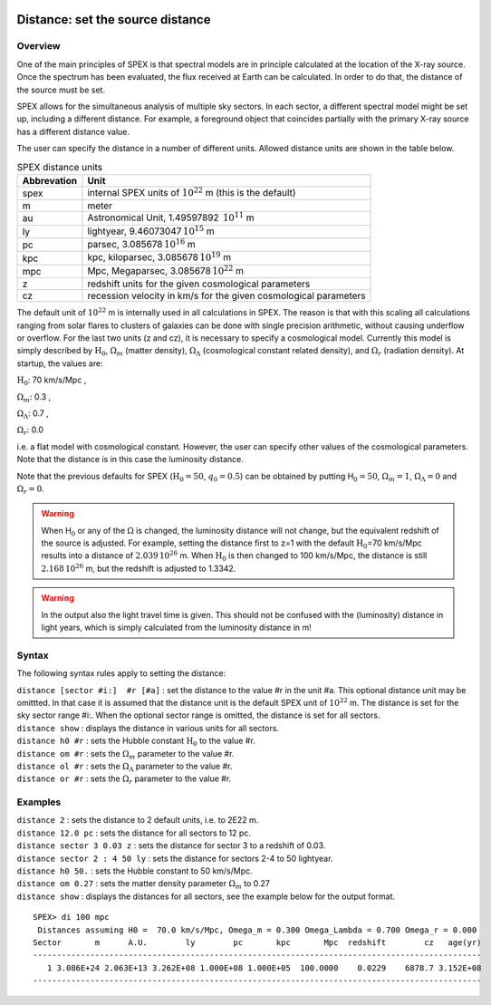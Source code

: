 .. _sec:distance:

  .. highlight:: none

Distance: set the source distance
=================================

Overview
~~~~~~~~

One of the main principles of SPEX is that spectral models are in
principle calculated at the location of the X-ray source. Once the
spectrum has been evaluated, the flux received at Earth can be
calculated. In order to do that, the distance of the source must be set.

SPEX allows for the simultaneous analysis of multiple sky sectors. In
each sector, a different spectral model might be set up, including a
different distance. For example, a foreground object that coincides
partially with the primary X-ray source has a different distance value.

The user can specify the distance in a number of different units.
Allowed distance units are shown in the table below.

.. table:: SPEX distance units

   =========== ================================================================
   Abbrevation Unit
   =========== ================================================================
   spex        internal SPEX units of :math:`10^{22}` m (this is the default)
   m           meter
   au          Astronomical Unit, 1.49597892 \ :math:`10^{11}` m
   ly          lightyear, 9.46073047 \ :math:`10^{15}` m
   pc          parsec, 3.085678 \ :math:`10^{16}` m
   kpc         kpc, kiloparsec, 3.085678 \ :math:`10^{19}` m
   mpc         Mpc, Megaparsec, 3.085678 \ :math:`10^{22}` m
   z           redshift units for the given cosmological parameters
   cz          recession velocity in km/s for the given cosmological parameters
   =========== ================================================================

The default unit of :math:`10^{22}` m is internally used in all
calculations in SPEX. The reason is that with this scaling all
calculations ranging from solar flares to clusters of galaxies can be
done with single precision arithmetic, without causing underflow or
overflow. For the last two units (z and cz), it is necessary to specify
a cosmological model. Currently this model is simply described by
:math:`\mathrm{H}_0`, :math:`\Omega_m` (matter density), :math:`\Omega_\Lambda`
(cosmological constant related density), and :math:`\Omega_r` (radiation
density). At startup, the values are:

:math:`\mathrm{H}_0`: 70 km/s/Mpc ,

:math:`\Omega_m`: 0.3 ,

:math:`\Omega_\Lambda`: 0.7 ,

:math:`\Omega_r`:   0.0

i.e. a flat model with cosmological constant. However, the user can
specify other values of the cosmological parameters. Note that the
distance is in this case the luminosity distance.

Note that the previous defaults for SPEX (:math:`\mathrm{H}_0=50`,
:math:`q_0=0.5`) can be obtained by putting H\ :math:`_0=50`,
:math:`\Omega_m=1`, :math:`\Omega_\Lambda=0` and :math:`\Omega_r=0`.

.. warning:: When H\ :math:`_0` or any of the :math:`\Omega` is changed,
             the luminosity distance will not change, but the equivalent
             redshift of the source is adjusted. For example, setting the distance
             first to z=1 with the default :math:`\mathrm{H}_0`\ =70 km/s/Mpc results
             into a distance of :math:`2.039\,10^{26}` m. When :math:`\mathrm{H}_0` is
             then changed to 100 km/s/Mpc, the distance is still :math:`2.168\,10^{26}` m,
             but the redshift is adjusted to 1.3342.

.. warning:: In the output also the light travel time is given. This should
             not be confused with the (luminosity) distance in light years,
             which is simply calculated from the luminosity distance in m!

Syntax
~~~~~~

The following syntax rules apply to setting the distance:

| ``distance [sector #i:]  #r [#a]`` : set the distance to the value #r
  in the unit #a. This optional distance unit may be omittted. In that
  case it is assumed that the distance unit is the default SPEX unit of
  :math:`10^{22}` m. The distance is set for the sky sector range #i:.
  When the optional sector range is omitted, the distance is set for all
  sectors.
| ``distance show`` : displays the distance in various units for all
  sectors.
| ``distance h0 #r`` : sets the Hubble constant :math:`\mathrm{H}_0` to the
  value #r.
| ``distance om #r`` : sets the :math:`\Omega_m` parameter to the value
  #r.
| ``distance ol #r`` : sets the :math:`\Omega_\Lambda` parameter to the
  value #r.
| ``distance or #r`` : sets the :math:`\Omega_r` parameter to the value
  #r.

Examples
~~~~~~~~

| ``distance 2`` : sets the distance to 2 default units, i.e. to 2E22 m.
| ``distance 12.0 pc`` : sets the distance for all sectors to 12 pc.
| ``distance sector 3 0.03 z`` : sets the distance for sector 3 to a
  redshift of 0.03.
| ``distance sector 2 : 4 50 ly`` : sets the distance for sectors 2-4 to
  50 lightyear.
| ``distance h0 50.`` : sets the Hubble constant to 50 km/s/Mpc.
| ``distance om 0.27`` : sets the matter density parameter
  :math:`\Omega_m` to 0.27
| ``distance show`` : displays the distances for all sectors, see the
  example below for the output format.

::

   SPEX> di 100 mpc 
    Distances assuming H0 =  70.0 km/s/Mpc, Omega_m = 0.300 Omega_Lambda = 0.700 Omega_r = 0.000
   Sector       m      A.U.        ly        pc       kpc       Mpc  redshift        cz   age(yr)
   ----------------------------------------------------------------------------------------------
      1 3.086E+24 2.063E+13 3.262E+08 1.000E+08 1.000E+05  100.0000    0.0229    6878.7 3.152E+08
   ----------------------------------------------------------------------------------------------
